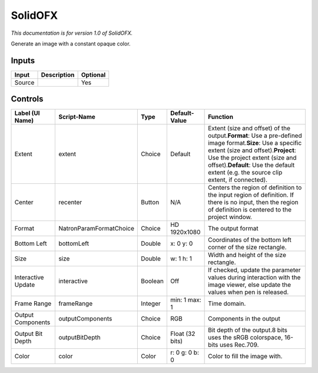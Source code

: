 .. _net.sf.openfx.Solid:

SolidOFX
========

*This documentation is for version 1.0 of SolidOFX.*

Generate an image with a constant opaque color.

Inputs
------

+----------+---------------+------------+
| Input    | Description   | Optional   |
+==========+===============+============+
| Source   |               | Yes        |
+----------+---------------+------------+

Controls
--------

+----------------------+---------------------------+-----------+-------------------+--------------------------------------------------------------------------------------------------------------------------------------------------------------------------------------------------------------------------------------------------------------------------------------+
| Label (UI Name)      | Script-Name               | Type      | Default-Value     | Function                                                                                                                                                                                                                                                                             |
+======================+===========================+===========+===================+======================================================================================================================================================================================================================================================================================+
| Extent               | extent                    | Choice    | Default           | Extent (size and offset) of the output.\ **Format**: Use a pre-defined image format.\ **Size**: Use a specific extent (size and offset).\ **Project**: Use the project extent (size and offset).\ **Default**: Use the default extent (e.g. the source clip extent, if connected).   |
+----------------------+---------------------------+-----------+-------------------+--------------------------------------------------------------------------------------------------------------------------------------------------------------------------------------------------------------------------------------------------------------------------------------+
| Center               | recenter                  | Button    | N/A               | Centers the region of definition to the input region of definition. If there is no input, then the region of definition is centered to the project window.                                                                                                                           |
+----------------------+---------------------------+-----------+-------------------+--------------------------------------------------------------------------------------------------------------------------------------------------------------------------------------------------------------------------------------------------------------------------------------+
| Format               | NatronParamFormatChoice   | Choice    | HD 1920x1080      | The output format                                                                                                                                                                                                                                                                    |
+----------------------+---------------------------+-----------+-------------------+--------------------------------------------------------------------------------------------------------------------------------------------------------------------------------------------------------------------------------------------------------------------------------------+
| Bottom Left          | bottomLeft                | Double    | x: 0 y: 0         | Coordinates of the bottom left corner of the size rectangle.                                                                                                                                                                                                                         |
+----------------------+---------------------------+-----------+-------------------+--------------------------------------------------------------------------------------------------------------------------------------------------------------------------------------------------------------------------------------------------------------------------------------+
| Size                 | size                      | Double    | w: 1 h: 1         | Width and height of the size rectangle.                                                                                                                                                                                                                                              |
+----------------------+---------------------------+-----------+-------------------+--------------------------------------------------------------------------------------------------------------------------------------------------------------------------------------------------------------------------------------------------------------------------------------+
| Interactive Update   | interactive               | Boolean   | Off               | If checked, update the parameter values during interaction with the image viewer, else update the values when pen is released.                                                                                                                                                       |
+----------------------+---------------------------+-----------+-------------------+--------------------------------------------------------------------------------------------------------------------------------------------------------------------------------------------------------------------------------------------------------------------------------------+
| Frame Range          | frameRange                | Integer   | min: 1 max: 1     | Time domain.                                                                                                                                                                                                                                                                         |
+----------------------+---------------------------+-----------+-------------------+--------------------------------------------------------------------------------------------------------------------------------------------------------------------------------------------------------------------------------------------------------------------------------------+
| Output Components    | outputComponents          | Choice    | RGB               | Components in the output                                                                                                                                                                                                                                                             |
+----------------------+---------------------------+-----------+-------------------+--------------------------------------------------------------------------------------------------------------------------------------------------------------------------------------------------------------------------------------------------------------------------------------+
| Output Bit Depth     | outputBitDepth            | Choice    | Float (32 bits)   | Bit depth of the output.8 bits uses the sRGB colorspace, 16-bits uses Rec.709.                                                                                                                                                                                                       |
+----------------------+---------------------------+-----------+-------------------+--------------------------------------------------------------------------------------------------------------------------------------------------------------------------------------------------------------------------------------------------------------------------------------+
| Color                | color                     | Color     | r: 0 g: 0 b: 0    | Color to fill the image with.                                                                                                                                                                                                                                                        |
+----------------------+---------------------------+-----------+-------------------+--------------------------------------------------------------------------------------------------------------------------------------------------------------------------------------------------------------------------------------------------------------------------------------+
